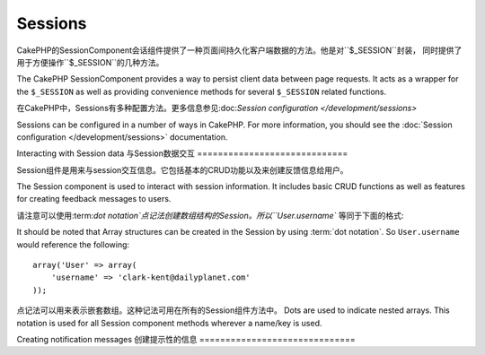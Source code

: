 Sessions
########

.. php:class:: SessionComponent(ComponentCollection $collection, array $settings = array())

CakePHP的SessionComponent会话组件提供了一种页面间持久化客户端数据的方法。他是对``$_SESSION``封装，
同时提供了用于方便操作``$_SESSION``的几种方法。

The CakePHP SessionComponent provides a way to persist client data
between page requests. It acts as a wrapper for the ``$_SESSION`` as
well as providing convenience methods for several ``$_SESSION``
related functions.

在CakePHP中，Sessions有多种配置方法。更多信息参见:doc:`Session configuration </development/sessions>`

Sessions can be configured in a number of ways in CakePHP.  For more
information, you should see the :doc:`Session configuration </development/sessions>`
documentation.

Interacting with Session data
与Session数据交互
=============================

Session组件是用来与session交互信息。它包括基本的CRUD功能以及来创建反馈信息给用户。

The Session component is used to interact with session information.
It includes basic CRUD functions as well as features for creating
feedback messages to users.

请注意可以使用:term:`dot notation`点记法创建数组结构的Session。所以``User.username``
等同于下面的格式::

It should be noted that Array structures can be created in the
Session by using :term:`dot notation`. So ``User.username`` would
reference the following::

    array('User' => array(
        'username' => 'clark-kent@dailyplanet.com'
    ));

点记法可以用来表示嵌套数组。这种记法可用在所有的Session组件方法中。
Dots are used to indicate nested arrays. This notation is used for
all Session component methods wherever a name/key is used.

.. php:method:: write($name, $value)

	将Session的$value写入$name，$name可以是点分隔表示的数组形式。举个例子::
    Write to the Session puts $value into $name. $name can be a dot
    separated array. For example::

        $this->Session->write('Person.eyeColor', 'Green');

    将值'Green'写入Person =>eyeColor中。
    This writes the value 'Green' to the session under Person =>
    eyeColor.


.. php:method:: read($name)

	返回Session中名字是$name的值。参数$name为null会返回整个session。E.g::
    Returns the value at $name in the Session. If $name is null the
    entire session will be returned. E.g::

        $green = $this->Session->read('Person.eyeColor');

    从session中取得值Green，不存在返回null。
    Retrieve the value Green from the session. Reading data that does not exist
    will return null.

.. php:method:: check($name)

	检测一个Session是否被设置,存在返回true,不存在返回false。
    Used to check if a Session variable has been set. Returns true on
    existence and false on non-existence.

.. php:method:: delete($name)

	清除名字为$name的session数据。E.g::
    Clear the session data at $name. E.g::

        $this->Session->delete('Person.eyeColor');

    session数据中不在包含值'Green'索引eyeColor也被清除了。然后Person依然存在于Session中。
    为了删除整个Person信息需要::
    Our session data no longer has the value 'Green', or the index
    eyeColor set. However, Person is still in the Session. To delete
    the entire Person information from the session use::

        $this->Session->delete('Person');

.. php:method:: destroy()

	``destroy``方法会删除session cookie和存储在整个临时文件系统中的session数据。
	它会销毁PHP的session，然后创建一个新的session::
    The ``destroy`` method will delete the session cookie and all
    session data stored in the temporary file system. It will then
    destroy the PHP session and then create a fresh session::

        $this->Session->destroy();


.. _creating-notification-messages:

Creating notification messages
创建提示性的信息
==============================

.. php:method:: setFlash(string $message, string $element = 'default', array $params = array(), string $key = 'flash')

    :rtype: void

    通常在web应用程序中，在处理表单或确认数据后需要显示一次性的提示消息给用户。
    在CakePHP中，被归类为"flash messages"。可以用SessionComponent设置闪烁消息。
    然后用:php:meth:`SessionHelper::flash()`方法显示。设置使用``setFlash``方法。

    Often in web applications, you will need to display a one-time notification
    message to the user after processing a form or acknowledging data.
    In CakePHP, these are referred to as "flash messages".  You can set flash
    message with the SessionComponent and display them with the
    :php:meth:`SessionHelper::flash()`. To set a message, use ``setFlash``::

        // In the controller.
        $this->Session->setFlash('Your stuff has been saved.');

    创建一次性的消息展示给用户看，使用SessionHelper。
    This will create a one-time message that can be displayed to the user,
    using the SessionHelper::

        // In the view.
        echo $this->Session->flash();

        // The above will output.
        <div id="flashMessage" class="message">
            Your stuff has been saved.
        </div>

    可以使用额外的参数传给``setFlash()`来创建各种类型的消息。举例，错误和确定
    的提示可能看起来不同的。使用``$key``参数来表示不同种类的消息再分开输出。

    You can use the additional parameters of ``setFlash()`` to create
    different kinds of flash messages.  For example, error and positive
    notifications may look differently.  CakePHP gives you a way to do that.
    Using the ``$key`` parameter you can store multiple messages, which can be
    output separately::

        // set a bad message.
        $this->Session->setFlash('Something bad.', 'default', array(), 'bad');

        // set a good message.
        $this->Session->setFlash('Something good.', 'default', array(), 'good');

    在视图层，这些消息可以以不同的样式输出::
    In the view, these messages can be output and styled differently::

        // in a view.
        echo $this->Session->flash('good');
        echo $this->Session->flash('bad');

    ``$element``参数允许控制哪一个元素(位于``/app/View/Elements``)来进行渲染消息。
    元素中的消息内容会适用于``$message``变量。

    The ``$element`` parameter allows you to control which element
    (located in ``/app/View/Elements``) should be used to render the
    message in. In the element the message is available as ``$message``.
    First we set the flash in our controller::

        $this->Session->setFlash('Something custom!', 'flash_custom');

    然后我们创建一个文件``app/View/Elements/flash_custom.ctp``作为自定义消息元素。

    Then we create the file ``app/View/Elements/flash_custom.ctp`` and build our
    custom flash element::

        <div id="myCustomFlash"><?php echo $message; ?></div>

    ``$params``参数可使我们传递额外的视图变量在布局中渲染。参数能够影响被渲染的div，
    举个例子$params数组中添加"class"，使用``$this->Session->flash()``会在生成的``div``中
    新增该class。

    ``$params`` allows you to pass additional view variables to the
    rendered layout. Parameters can be passed affecting the rendered div, for
    example adding "class" in the $params array will apply a class to the
    ``div`` output using ``$this->Session->flash()`` in your layout or view.::

        $this->Session->setFlash('Example message text', 'default', array('class' => 'example_class'));

    使用上面的``$this->Session->flash()``会输出::
    The output from using ``$this->Session->flash()`` with the above example
    would be::

        <div id="flashMessage" class="example_class">Example message text</div>

    使用plugin插件中的元素，只需在``$params``中指定插件名::
    To use an element from a plugin just specify the plugin in the
    ``$params``::

        // Will use /app/Plugin/Comment/View/Elements/flash_no_spam.ctp
        $this->Session->setFlash('Message!', 'flash_no_spam', array('plugin' => 'Comment'));

.. meta::
    :title lang=en: Sessions
    :keywords lang=en: php array,dailyplanet com,configuration documentation,dot notation,feedback messages,reading data,session data,page requests,clark kent,dots,existence,sessions,convenience,cakephp
